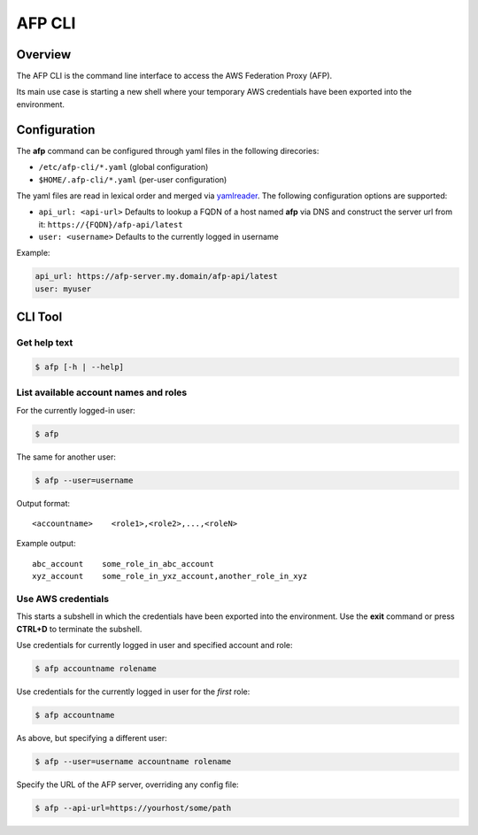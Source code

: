 =======
AFP CLI
=======

.. image:: https://travis-ci.org/ImmobilienScout24/afp-cli.png?branch=master
   :alt: Travis build status image
   :align: left
   :target: https://travis-ci.org/ImmobilienScout24/afp-cli

.. image:: https://img.shields.io/pypi/v/afp-cli.svg
   :alt: Version
   :align: left
   :target: https://pypi.python.org/pypi/afp-cli

Overview
========

The AFP CLI is the command line interface to access the
AWS Federation Proxy (AFP).

Its main use case is starting a new shell where your temporary
AWS credentials have been exported into the environment.

Configuration
=============

The **afp** command can be configured through yaml files in
the following direcories:

* ``/etc/afp-cli/*.yaml`` (global configuration)
* ``$HOME/.afp-cli/*.yaml`` (per-user configuration)

The yaml files are read in lexical order and merged via
`yamlreader <https://github.com/ImmobilienScout24/yamlreader>`_.
The following configuration options are supported:

* ``api_url: <api-url>``
  Defaults to lookup a FQDN of a host named **afp** via DNS and construct
  the server url from it: ``https://{FQDN}/afp-api/latest``
* ``user: <username>``
  Defaults to the currently logged in username

Example:

.. code-block:: yaml

    api_url: https://afp-server.my.domain/afp-api/latest
    user: myuser

CLI Tool
========

Get help text
-------------

.. code-block:: console

    $ afp [-h | --help]

List available account names and roles
--------------------------------------

For the currently logged-in user:

.. code-block:: console

    $ afp

The same for another user:

.. code-block:: console

    $ afp --user=username

Output format:

::

    <accountname>    <role1>,<role2>,...,<roleN>

Example output:

::

    abc_account    some_role_in_abc_account
    xyz_account    some_role_in_yxz_account,another_role_in_xyz

Use AWS credentials
-------------------

This starts a subshell in which the credentials have been exported into the
environment. Use the **exit** command or press **CTRL+D** to terminate the subshell.

Use credentials for currently logged in user and specified account and role:

.. code-block:: console

    $ afp accountname rolename

Use credentials for the currently logged in user for the *first* role:

.. code-block:: console

    $ afp accountname

As above, but specifying a different user:

.. code-block:: console

    $ afp --user=username accountname rolename

Specify the URL of the AFP server, overriding any config file:

.. code-block:: console

    $ afp --api-url=https://yourhost/some/path
